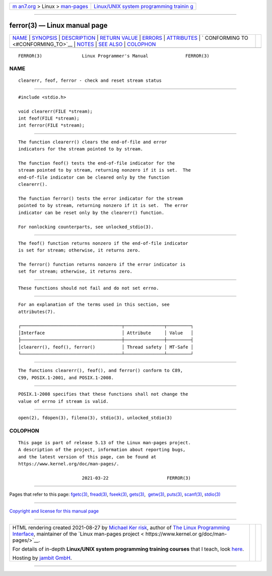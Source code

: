 .. container:: page-top

.. container:: nav-bar

   +----------------------------------+----------------------------------+
   | `m                               | `Linux/UNIX system programming   |
   | an7.org <../../../index.html>`__ | trainin                          |
   | > Linux >                        | g <http://man7.org/training/>`__ |
   | `man-pages <../index.html>`__    |                                  |
   +----------------------------------+----------------------------------+

--------------

ferror(3) — Linux manual page
=============================

+-----------------------------------+-----------------------------------+
| `NAME <#NAME>`__ \|               |                                   |
| `SYNOPSIS <#SYNOPSIS>`__ \|       |                                   |
| `DESCRIPTION <#DESCRIPTION>`__ \| |                                   |
| `RETURN VALUE <#RETURN_VALUE>`__  |                                   |
| \| `ERRORS <#ERRORS>`__ \|        |                                   |
| `ATTRIBUTES <#ATTRIBUTES>`__ \|   |                                   |
| `                                 |                                   |
| CONFORMING TO <#CONFORMING_TO>`__ |                                   |
| \| `NOTES <#NOTES>`__ \|          |                                   |
| `SEE ALSO <#SEE_ALSO>`__ \|       |                                   |
| `COLOPHON <#COLOPHON>`__          |                                   |
+-----------------------------------+-----------------------------------+
| .. container:: man-search-box     |                                   |
+-----------------------------------+-----------------------------------+

::

   FERROR(3)               Linux Programmer's Manual              FERROR(3)

NAME
-------------------------------------------------

::

          clearerr, feof, ferror - check and reset stream status


---------------------------------------------------------

::

          #include <stdio.h>

          void clearerr(FILE *stream);
          int feof(FILE *stream);
          int ferror(FILE *stream);


---------------------------------------------------------------

::

          The function clearerr() clears the end-of-file and error
          indicators for the stream pointed to by stream.

          The function feof() tests the end-of-file indicator for the
          stream pointed to by stream, returning nonzero if it is set.  The
          end-of-file indicator can be cleared only by the function
          clearerr().

          The function ferror() tests the error indicator for the stream
          pointed to by stream, returning nonzero if it is set.  The error
          indicator can be reset only by the clearerr() function.

          For nonlocking counterparts, see unlocked_stdio(3).


-----------------------------------------------------------------

::

          The feof() function returns nonzero if the end-of-file indicator
          is set for stream; otherwise, it returns zero.

          The ferror() function returns nonzero if the error indicator is
          set for stream; otherwise, it returns zero.


-----------------------------------------------------

::

          These functions should not fail and do not set errno.


-------------------------------------------------------------

::

          For an explanation of the terms used in this section, see
          attributes(7).

          ┌──────────────────────────────────────┬───────────────┬─────────┐
          │Interface                             │ Attribute     │ Value   │
          ├──────────────────────────────────────┼───────────────┼─────────┤
          │clearerr(), feof(), ferror()          │ Thread safety │ MT-Safe │
          └──────────────────────────────────────┴───────────────┴─────────┘


-------------------------------------------------------------------

::

          The functions clearerr(), feof(), and ferror() conform to C89,
          C99, POSIX.1-2001, and POSIX.1-2008.


---------------------------------------------------

::

          POSIX.1-2008 specifies that these functions shall not change the
          value of errno if stream is valid.


---------------------------------------------------------

::

          open(2), fdopen(3), fileno(3), stdio(3), unlocked_stdio(3)

COLOPHON
---------------------------------------------------------

::

          This page is part of release 5.13 of the Linux man-pages project.
          A description of the project, information about reporting bugs,
          and the latest version of this page, can be found at
          https://www.kernel.org/doc/man-pages/.

                                  2021-03-22                      FERROR(3)

--------------

Pages that refer to this page: `fgetc(3) <../man3/fgetc.3.html>`__, 
`fread(3) <../man3/fread.3.html>`__, 
`fseek(3) <../man3/fseek.3.html>`__, 
`gets(3) <../man3/gets.3.html>`__,  `getw(3) <../man3/getw.3.html>`__, 
`puts(3) <../man3/puts.3.html>`__, 
`scanf(3) <../man3/scanf.3.html>`__, 
`stdio(3) <../man3/stdio.3.html>`__

--------------

`Copyright and license for this manual
page <../man3/ferror.3.license.html>`__

--------------

.. container:: footer

   +-----------------------+-----------------------+-----------------------+
   | HTML rendering        |                       | |Cover of TLPI|       |
   | created 2021-08-27 by |                       |                       |
   | `Michael              |                       |                       |
   | Ker                   |                       |                       |
   | risk <https://man7.or |                       |                       |
   | g/mtk/index.html>`__, |                       |                       |
   | author of `The Linux  |                       |                       |
   | Programming           |                       |                       |
   | Interface <https:     |                       |                       |
   | //man7.org/tlpi/>`__, |                       |                       |
   | maintainer of the     |                       |                       |
   | `Linux man-pages      |                       |                       |
   | project <             |                       |                       |
   | https://www.kernel.or |                       |                       |
   | g/doc/man-pages/>`__. |                       |                       |
   |                       |                       |                       |
   | For details of        |                       |                       |
   | in-depth **Linux/UNIX |                       |                       |
   | system programming    |                       |                       |
   | training courses**    |                       |                       |
   | that I teach, look    |                       |                       |
   | `here <https://ma     |                       |                       |
   | n7.org/training/>`__. |                       |                       |
   |                       |                       |                       |
   | Hosting by `jambit    |                       |                       |
   | GmbH                  |                       |                       |
   | <https://www.jambit.c |                       |                       |
   | om/index_en.html>`__. |                       |                       |
   +-----------------------+-----------------------+-----------------------+

--------------

.. container:: statcounter

   |Web Analytics Made Easy - StatCounter|

.. |Cover of TLPI| image:: https://man7.org/tlpi/cover/TLPI-front-cover-vsmall.png
   :target: https://man7.org/tlpi/
.. |Web Analytics Made Easy - StatCounter| image:: https://c.statcounter.com/7422636/0/9b6714ff/1/
   :class: statcounter
   :target: https://statcounter.com/
